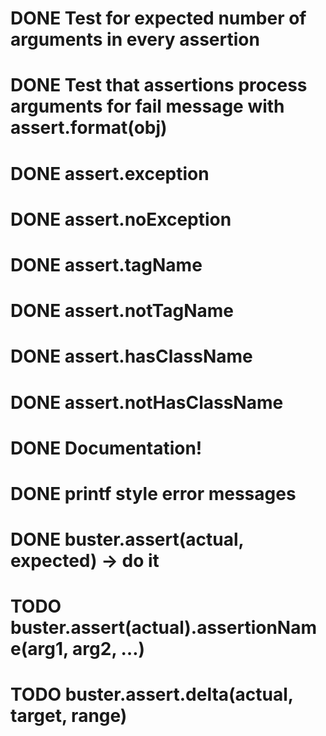 * DONE Test for expected number of arguments in every assertion
* DONE Test that assertions process arguments for fail message with assert.format(obj)
* DONE assert.exception
* DONE assert.noException
* DONE assert.tagName
* DONE assert.notTagName
* DONE assert.hasClassName
* DONE assert.notHasClassName
* DONE Documentation!
* DONE printf style error messages
* DONE buster.assert(actual, expected) -> do it
* TODO buster.assert(actual).assertionName(arg1, arg2, ...)
* TODO buster.assert.delta(actual, target, range)
